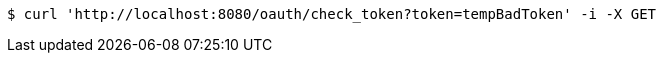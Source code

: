 [source,bash]
----
$ curl 'http://localhost:8080/oauth/check_token?token=tempBadToken' -i -X GET
----
